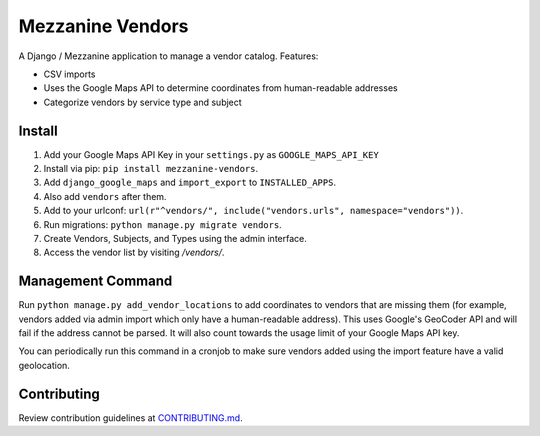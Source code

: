 
Mezzanine Vendors
=================

A Django / Mezzanine application to manage a vendor catalog. Features:

- CSV imports
- Uses the Google Maps API to determine coordinates from human-readable addresses
- Categorize vendors by service type and subject

Install
-------

1. Add your Google Maps API Key in your ``settings.py`` as ``GOOGLE_MAPS_API_KEY``
2. Install via pip: ``pip install mezzanine-vendors``.
3. Add ``django_google_maps`` and ``import_export`` to ``INSTALLED_APPS``.
4. Also add ``vendors`` after them.
5. Add to your urlconf: ``url(r"^vendors/", include("vendors.urls", namespace="vendors"))``.
6. Run migrations: ``python manage.py migrate vendors``.
7. Create Vendors, Subjects, and Types using the admin interface.
8. Access the vendor list by visiting `/vendors/`.

Management Command
------------------

Run ``python manage.py add_vendor_locations`` to add coordinates to vendors that are missing them (for example, vendors added via admin import which only have a human-readable address). This uses Google's GeoCoder API and will fail if the address cannot be parsed. It will also count towards the usage limit of your Google Maps API key.

You can periodically run this command in a cronjob to make sure vendors added using the import feature have a valid geolocation.

Contributing
------------

Review contribution guidelines at CONTRIBUTING.md_.

.. _CONTRIBUTING.md: CONTRIBUTING.md
